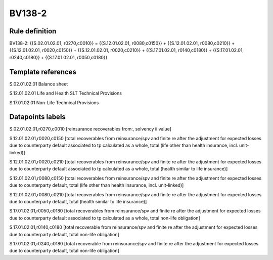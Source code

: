 =======
BV138-2
=======

Rule definition
---------------

BV138-2: {{S.02.01.02.01, r0270,c0010}} = {{S.12.01.02.01, r0080,c0150}} + {{S.12.01.02.01, r0080,c0210}} + {{S.12.01.02.01, r0020,c0150}} + {{S.12.01.02.01, r0020,c0210}} + {{S.17.01.02.01, r0140,c0180}} + {{S.17.01.02.01, r0240,c0180}} + {{S.17.01.02.01, r0050,c0180}}


Template references
-------------------

S.02.01.02.01 Balance sheet

S.12.01.02.01 Life and Health SLT Technical Provisions

S.17.01.02.01 Non-Life Technical Provisions


Datapoints labels
-----------------

S.02.01.02.01,r0270,c0010 [reinsurance recoverables from:, solvency ii value]

S.12.01.02.01,r0020,c0150 [total recoverables from reinsurance/spv and finite re after the adjustment for expected losses due to counterparty default associated to tp calculated as a whole, total (life other than health insurance, incl. unit-linked)]

S.12.01.02.01,r0020,c0210 [total recoverables from reinsurance/spv and finite re after the adjustment for expected losses due to counterparty default associated to tp calculated as a whole, total (health similar to life insurance)]

S.12.01.02.01,r0080,c0150 [total recoverables from reinsurance/spv and finite re after the adjustment for expected losses due to counterparty default, total (life other than health insurance, incl. unit-linked)]

S.12.01.02.01,r0080,c0210 [total recoverables from reinsurance/spv and finite re after the adjustment for expected losses due to counterparty default, total (health similar to life insurance)]

S.17.01.02.01,r0050,c0180 [total recoverables from reinsurance/spv and finite re after the adjustment for expected losses due to counterparty default associated to tp calculated as a whole, total non-life obligation]

S.17.01.02.01,r0140,c0180 [total recoverable from reinsurance/spv and finite re after the adjustment for expected losses due to counterparty default, total non-life obligation]

S.17.01.02.01,r0240,c0180 [total recoverable from reinsurance/spv and finite re after the adjustment for expected losses due to counterparty default, total non-life obligation]




